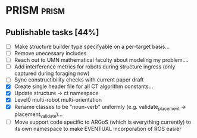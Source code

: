 * PRISM :prism:
** Publishable tasks [44%]
- [ ] Make structure builder type specifyable on a per-target basis...
- [ ] Remove unecessary includes
- [ ] Reach out to UMN mathematical faculty about modeling my problem....
- [ ] Add interference metrics for robots during structure ingress (only captured during foraging now)
- [ ] Sync constructibility checks with current paper draft
- [X] Create single header file for all CT algorithm constants...
- [X] Update structure -> ct namespace
- [X] Level0 multi-robot multi-orientation
- [X] Rename classes to be "noun-verb" uniformly (e.g. validate_placement -> placement_validate)...
- [ ] Move support code specific to ARGoS (which is everything currently) to its own namespace to make EVENTUAL
      incorporation of ROS easier
